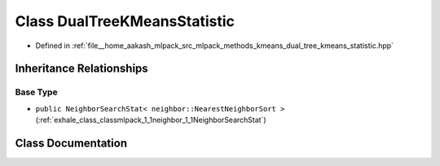 .. _exhale_class_classmlpack_1_1kmeans_1_1DualTreeKMeansStatistic:

Class DualTreeKMeansStatistic
=============================

- Defined in :ref:`file__home_aakash_mlpack_src_mlpack_methods_kmeans_dual_tree_kmeans_statistic.hpp`


Inheritance Relationships
-------------------------

Base Type
*********

- ``public NeighborSearchStat< neighbor::NearestNeighborSort >`` (:ref:`exhale_class_classmlpack_1_1neighbor_1_1NeighborSearchStat`)


Class Documentation
-------------------


.. doxygenclass:: mlpack::kmeans::DualTreeKMeansStatistic
   :members:
   :protected-members:
   :undoc-members:
